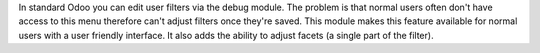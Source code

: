 In standard Odoo you can edit user filters via the debug module.
The problem is that normal users often don't have access to this menu therefore can't adjust filters once they're saved.
This module makes this feature available for normal users with a user friendly interface.
It also adds the ability to adjust facets (a single part of the filter).
